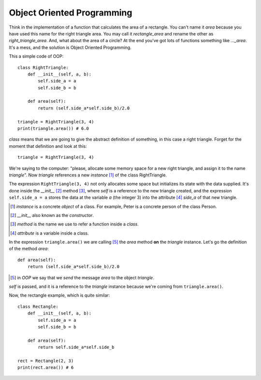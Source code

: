 Object Oriented Programming
---------------------------

Think in the implementation of a function that calculates the area of a rectangle. You can't name it *area* because you have used this name for the right triangle area. You may call it *rectangle_area* and rename the other as *right_triangle_area*. And, what about the area of a circle? At the end you've got lots of functions something like *..._area*. It's a mess, and the solution is Object Oriented Programming.

This a simple code of OOP::

    class RightTriangle:
        def __init__(self, a, b):
            self.side_a = a
            self.side_b = b

        def area(self):
            return (self.side_a*self.side_b)/2.0

    triangle = RightTriangle(3, 4)
    print(triangle.area()) # 6.0

*class* means that we are going to give the abstract definition of something, in this case a right triangle. Forget for the moment that definition and look at this::

    triangle = RightTriangle(3, 4)

We're saying to the computer: "please, allocate some memory space for a new right triangle, and assign it to the name *triangle*". Now *triangle* references a new *instance* [#]_ of the class RightTriangle.

.. image:: triangle_reference.svg

The expression ``RightTriangle(3, 4)`` not only allocates some space but initializes its state with the data supplied. It's done inside the *__init__* [#]_ method [#]_, where *self* is a reference to the new triangle created, and the expression ``self.side_a = a`` stores the data at the variable *a* (the integer 3) into the attribute [#]_ *side_a* of that new triangle.

.. [#] *instance* is a concrete *object* of a class. For example, Peter is a concrete person of the class Person.

.. [#] *__init__* also known as the *constructor*.

.. [#] *method* is the name we use to refer a function inside a *class*.

.. [#] *attribute* is a variable inside a class.

In the expression ``triangle.area()`` we are calling [#]_ the *area* method **on** the *triangle* instance. Let's go the definition of the method *area*::

    def area(self):
        return (self.side_a*self.side_b)/2.0

.. [#] in *OOP* we say that we *send* the message *area* to the object *triangle*.

*self* is passed, and it is a reference to the *triangle* instance because we're coming from ``triangle.area()``.

Now, the rectangle example, which is quite similar::

    class Rectangle:
        def __init__(self, a, b):
            self.side_a = a
            self.side_b = b

        def area(self):
            return self.side_a*self.side_b

    rect = Rectangle(2, 3)
    print(rect.area()) # 6
